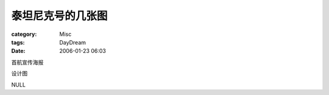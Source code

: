 ##################
泰坦尼克号的几张图
##################
:category: Misc
:tags: DayDream
:date: 2006-01-23 06:03



首航宣传海报


.. image:: {filename}/images/blogimages/Tatanic1.jpg
   :align: center


设计图


.. image:: {filename}/images/blogimages/Tatanic2.jpg
   :align: center


NULL